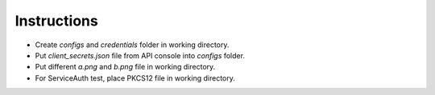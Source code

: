 Instructions
------------

-  Create *configs* and *credentials* folder in working directory.
-  Put *client_secrets.json* file from API console into *configs* folder.
-  Put different *a.png* and *b.png* file in working directory.
-  For ServiceAuth test, place PKCS12 file in working directory.
